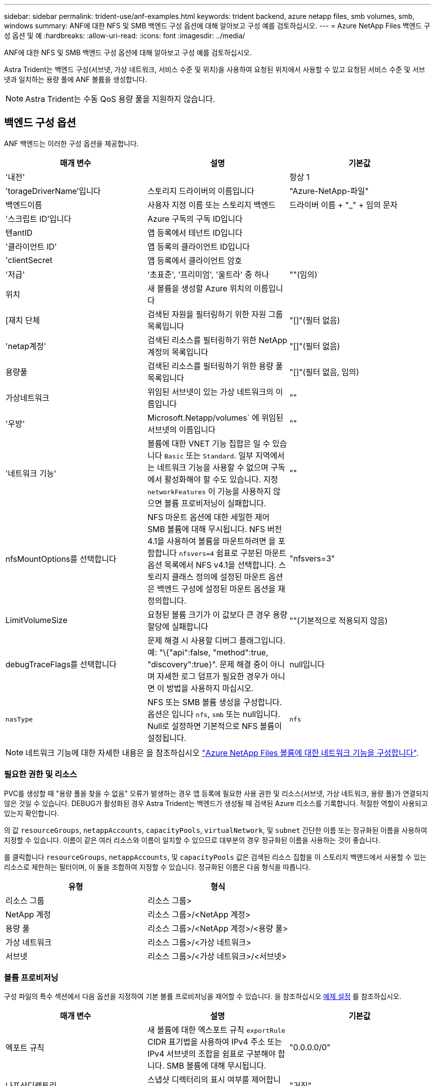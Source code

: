 ---
sidebar: sidebar 
permalink: trident-use/anf-examples.html 
keywords: trident backend, azure netapp files, smb volumes, smb, windows 
summary: ANF에 대한 NFS 및 SMB 백엔드 구성 옵션에 대해 알아보고 구성 예를 검토하십시오. 
---
= Azure NetApp Files 백엔드 구성 옵션 및 예
:hardbreaks:
:allow-uri-read: 
:icons: font
:imagesdir: ../media/


ANF에 대한 NFS 및 SMB 백엔드 구성 옵션에 대해 알아보고 구성 예를 검토하십시오.

Astra Trident는 백엔드 구성(서브넷, 가상 네트워크, 서비스 수준 및 위치)을 사용하여 요청된 위치에서 사용할 수 있고 요청된 서비스 수준 및 서브넷과 일치하는 용량 풀에 ANF 볼륨을 생성합니다.


NOTE: Astra Trident는 수동 QoS 용량 풀을 지원하지 않습니다.



== 백엔드 구성 옵션

ANF 백엔드는 이러한 구성 옵션을 제공합니다.

[cols="3"]
|===
| 매개 변수 | 설명 | 기본값 


| '내전' |  | 항상 1 


| 'torageDriverName'입니다 | 스토리지 드라이버의 이름입니다 | "Azure-NetApp-파일" 


| 백엔드이름 | 사용자 지정 이름 또는 스토리지 백엔드 | 드라이버 이름 + "_" + 임의 문자 


| '스크립트 ID'입니다 | Azure 구독의 구독 ID입니다 |  


| 텐antID | 앱 등록에서 테넌트 ID입니다 |  


| '클라이언트 ID' | 앱 등록의 클라이언트 ID입니다 |  


| 'clientSecret | 앱 등록에서 클라이언트 암호 |  


| '저급' | '초표준', '프리미엄', '울트라' 중 하나 | ""(임의) 


| 위치 | 새 볼륨을 생성할 Azure 위치의 이름입니다 |  


| [재치 단체 | 검색된 자원을 필터링하기 위한 자원 그룹 목록입니다 | "[]"(필터 없음) 


| 'netap계정' | 검색된 리소스를 필터링하기 위한 NetApp 계정의 목록입니다 | "[]"(필터 없음) 


| 용량풀 | 검색된 리소스를 필터링하기 위한 용량 풀 목록입니다 | "[]"(필터 없음, 임의) 


| 가상네트워크 | 위임된 서브넷이 있는 가상 네트워크의 이름입니다 | "" 


| '우방' | Microsoft.Netapp/volumes` 에 위임된 서브넷의 이름입니다 | "" 


| '네트워크 기능' | 볼륨에 대한 VNET 기능 집합은 일 수 있습니다 `Basic` 또는 `Standard`. 일부 지역에서는 네트워크 기능을 사용할 수 없으며 구독에서 활성화해야 할 수도 있습니다. 지정  `networkFeatures` 이 기능을 사용하지 않으면 볼륨 프로비저닝이 실패합니다. | "" 


| nfsMountOptions를 선택합니다 | NFS 마운트 옵션에 대한 세밀한 제어 SMB 볼륨에 대해 무시됩니다. NFS 버전 4.1을 사용하여 볼륨을 마운트하려면 을 포함합니다  `nfsvers=4` 쉼표로 구분된 마운트 옵션 목록에서 NFS v4.1을 선택합니다. 스토리지 클래스 정의에 설정된 마운트 옵션은 백엔드 구성에 설정된 마운트 옵션을 재정의합니다. | "nfsvers=3" 


| LimitVolumeSize | 요청된 볼륨 크기가 이 값보다 큰 경우 용량 할당에 실패합니다 | ""(기본적으로 적용되지 않음) 


| debugTraceFlags를 선택합니다 | 문제 해결 시 사용할 디버그 플래그입니다. 예: "\{"api":false, "method":true, "discovery":true}". 문제 해결 중이 아니며 자세한 로그 덤프가 필요한 경우가 아니면 이 방법을 사용하지 마십시오. | null입니다 


| `nasType` | NFS 또는 SMB 볼륨 생성을 구성합니다. 옵션은 입니다 `nfs`, `smb` 또는 null입니다. Null로 설정하면 기본적으로 NFS 볼륨이 설정됩니다. | `nfs` 
|===

NOTE: 네트워크 기능에 대한 자세한 내용은 을 참조하십시오 link:https://docs.microsoft.com/en-us/azure/azure-netapp-files/configure-network-features["Azure NetApp Files 볼륨에 대한 네트워크 기능을 구성합니다"^].



=== 필요한 권한 및 리소스

PVC를 생성할 때 "용량 풀을 찾을 수 없음" 오류가 발생하는 경우 앱 등록에 필요한 사용 권한 및 리소스(서브넷, 가상 네트워크, 용량 풀)가 연결되지 않은 것일 수 있습니다. DEBUG가 활성화된 경우 Astra Trident는 백엔드가 생성될 때 검색된 Azure 리소스를 기록합니다. 적절한 역할이 사용되고 있는지 확인합니다.

의 값 `resourceGroups`, `netappAccounts`, `capacityPools`, `virtualNetwork`, 및 `subnet` 간단한 이름 또는 정규화된 이름을 사용하여 지정할 수 있습니다. 이름이 같은 여러 리소스와 이름이 일치할 수 있으므로 대부분의 경우 정규화된 이름을 사용하는 것이 좋습니다.

를 클릭합니다 `resourceGroups`, `netappAccounts`, 및 `capacityPools` 값은 검색된 리소스 집합을 이 스토리지 백엔드에서 사용할 수 있는 리소스로 제한하는 필터이며, 이 둘을 조합하여 지정할 수 있습니다. 정규화된 이름은 다음 형식을 따릅니다.

[cols="2"]
|===
| 유형 | 형식 


| 리소스 그룹 | 리소스 그룹> 


| NetApp 계정 | 리소스 그룹>/<NetApp 계정> 


| 용량 풀 | 리소스 그룹>/<NetApp 계정>/<용량 풀> 


| 가상 네트워크 | 리소스 그룹>/<가상 네트워크> 


| 서브넷 | 리소스 그룹>/<가상 네트워크>/<서브넷> 
|===


=== 볼륨 프로비저닝

구성 파일의 특수 섹션에서 다음 옵션을 지정하여 기본 볼륨 프로비저닝을 제어할 수 있습니다. 을 참조하십시오 <<예제 설정>> 를 참조하십시오.

[cols=",,"]
|===
| 매개 변수 | 설명 | 기본값 


| 엑포트 규칙 | 새 볼륨에 대한 엑스포트 규칙
`exportRule` CIDR 표기법을 사용하여 IPv4 주소 또는 IPv4 서브넷의 조합을 쉼표로 구분해야 합니다. SMB 볼륨에 대해 무시됩니다. | "0.0.0.0/0" 


| 나프산디렉토리 | 스냅샷 디렉터리의 표시 여부를 제어합니다 | "거짓" 


| '크기'입니다 | 새 볼륨의 기본 크기입니다 | "100G" 


| 유니크권한 | 새 볼륨의 UNIX 사용 권한(8진수 4자리) SMB 볼륨에 대해 무시됩니다. | ""(미리보기 기능, 가입 시 화이트리스트 필요) 
|===

NOTE: ANF 백엔드에서 생성된 모든 볼륨의 경우, Astra Trident는 스토리지 풀에 있는 레이블을 프로비저닝할 때 스토리지 볼륨에 복사합니다. 스토리지 관리자는 스토리지 풀별로 레이블을 정의하고 스토리지 풀에서 생성된 모든 볼륨을 그룹화할 수 있습니다. 이는 백엔드 구성에서 제공되는 맞춤형 레이블 세트를 기반으로 볼륨을 쉽게 구별할 수 있는 방법입니다.



== 예제 설정

.예 1: 최소 구성
[%collapsible%open]
====
이는 절대적인 최소 백엔드 구성입니다. 이 구성을 통해 Astra Trident는 구성된 위치에서 ANF에 위임된 모든 NetApp 계정, 용량 풀 및 서브넷을 검색하고 해당 풀 및 서브넷 중 하나에 무작위로 새 볼륨을 배치합니다. 왜냐하면 `nasType` 생략됩니다 `nfs` 기본값은 NFS 볼륨에 대해 백엔드가 프로비저닝됩니다.

이 구성은 ANF를 사용하여 지금 막 시작하는 데 이상적이지만, 실제로 용량 할당을 수행하는 볼륨에 대한 추가적인 범위 지정을 제공하려는 경우에 적합합니다.

[listing]
----
{
    "version": 1,
    "storageDriverName": "azure-netapp-files",
    "subscriptionID": "9f87c765-4774-fake-ae98-a721add45451",
    "tenantID": "68e4f836-edc1-fake-bff9-b2d865ee56cf",
    "clientID": "dd043f63-bf8e-fake-8076-8de91e5713aa",
    "clientSecret": "SECRET",
    "location": "eastus"
}
----
====
.예 2: 용량 풀 필터를 사용하는 특정 서비스 수준 구성
[%collapsible%open]
====
이 백엔드 구성은 Azure에 볼륨을 배치합니다 `eastus` 의 위치 `Ultra` 용량 풀. Astra Trident는 해당 위치의 ANF에 위임된 모든 서브넷을 자동으로 검색하여 그 중 하나에 무작위로 새 볼륨을 배치합니다.

[listing]
----
    {
        "version": 1,
        "storageDriverName": "azure-netapp-files",
        "subscriptionID": "9f87c765-4774-fake-ae98-a721add45451",
        "tenantID": "68e4f836-edc1-fake-bff9-b2d865ee56cf",
        "clientID": "dd043f63-bf8e-fake-8076-8de91e5713aa",
        "clientSecret": "SECRET",
        "location": "eastus",
        "serviceLevel": "Ultra",
        "capacityPools": [
            "application-group-1/account-1/ultra-1",
            "application-group-1/account-1/ultra-2"
],
    }
----
====
.예 3: 고급 구성
[%collapsible%open]
====
이 백엔드 구성은 단일 서브넷에 대한 볼륨 배치 범위를 더욱 줄여주고 일부 볼륨 프로비저닝 기본값도 수정합니다.

[listing]
----
    {
        "version": 1,
        "storageDriverName": "azure-netapp-files",
        "subscriptionID": "9f87c765-4774-fake-ae98-a721add45451",
        "tenantID": "68e4f836-edc1-fake-bff9-b2d865ee56cf",
        "clientID": "dd043f63-bf8e-fake-8076-8de91e5713aa",
        "clientSecret": "SECRET",
        "location": "eastus",
        "serviceLevel": "Ultra",
        "capacityPools": [
            "application-group-1/account-1/ultra-1",
            "application-group-1/account-1/ultra-2"
],
        "virtualNetwork": "my-virtual-network",
        "subnet": "my-subnet",
        "networkFeatures": "Standard",
        "nfsMountOptions": "vers=3,proto=tcp,timeo=600",
        "limitVolumeSize": "500Gi",
        "defaults": {
            "exportRule": "10.0.0.0/24,10.0.1.0/24,10.0.2.100",
            "snapshotDir": "true",
            "size": "200Gi",
            "unixPermissions": "0777"
        }
    }
----
====
.예 4: 가상 스토리지 풀 구성
[%collapsible%open]
====
이 백엔드 구성은 단일 파일에 여러 스토리지 풀을 정의합니다. 다양한 서비스 수준을 지원하는 여러 용량 풀이 있고 이를 나타내는 Kubernetes의 스토리지 클래스를 생성하려는 경우에 유용합니다.

[listing]
----
    {
        "version": 1,
        "storageDriverName": "azure-netapp-files",
        "subscriptionID": "9f87c765-4774-fake-ae98-a721add45451",
        "tenantID": "68e4f836-edc1-fake-bff9-b2d865ee56cf",
        "clientID": "dd043f63-bf8e-fake-8076-8de91e5713aa",
        "clientSecret": "SECRET",
        "location": "eastus",
        "resourceGroups": ["application-group-1"],
        "networkFeatures": "Basic",
        "nfsMountOptions": "vers=3,proto=tcp,timeo=600",
        "labels": {
            "cloud": "azure"
        },
        "location": "eastus",

        "storage": [
            {
                "labels": {
                    "performance": "gold"
                },
                "serviceLevel": "Ultra",
                "capacityPools": ["ultra-1", "ultra-2"],
                "networkFeatures": "Standard"
            },
            {
                "labels": {
                    "performance": "silver"
                },
                "serviceLevel": "Premium",
                "capacityPools": ["premium-1"]
            },
            {
                "labels": {
                    "performance": "bronze"
                },
                "serviceLevel": "Standard",
                "capacityPools": ["standard-1", "standard-2"]
            }
        ]
    }
----
====


== 스토리지 클래스 정의

다음 사항을 참조하십시오 `StorageClass` 정의는 위의 스토리지 풀을 참조합니다.



=== 을 사용한 정의 예 `parameter.selector` 필드에 입력합니다

사용 `parameter.selector` 각각에 대해 지정할 수 있습니다 `StorageClass` 볼륨을 호스팅하는 데 사용되는 가상 풀입니다. 볼륨은 선택한 풀에 정의된 측면을 갖습니다.

[listing]
----
apiVersion: storage.k8s.io/v1
kind: StorageClass
metadata:
  name: gold
provisioner: csi.trident.netapp.io
parameters:
  selector: "performance=gold"
allowVolumeExpansion: true
---
apiVersion: storage.k8s.io/v1
kind: StorageClass
metadata:
  name: silver
provisioner: csi.trident.netapp.io
parameters:
  selector: "performance=silver"
allowVolumeExpansion: true
---
apiVersion: storage.k8s.io/v1
kind: StorageClass
metadata:
  name: bronze
provisioner: csi.trident.netapp.io
parameters:
  selector: "performance=bronze"
allowVolumeExpansion: true
----


=== SMB 볼륨에 대한 정의의 예

사용 `nasType`, `node-stage-secret-name`, 및  `node-stage-secret-namespace`, SMB 볼륨을 지정하고 필요한 Active Directory 자격 증명을 제공할 수 있습니다.

.예제 1: 기본 네임스페이스의 기본 구성
[%collapsible%open]
====
[listing]
----
apiVersion: storage.k8s.io/v1
kind: StorageClass
metadata:
  name: anf-sc-smb
provisioner: csi.trident.netapp.io
parameters:
  backendType: "azure-netapp-files"
  trident.netapp.io/nasType: "smb"
  csi.storage.k8s.io/node-stage-secret-name: "smbcreds"
  csi.storage.k8s.io/node-stage-secret-namespace: "default"

----
====
.예제 2: 네임스페이스당 다른 암호 사용
[%collapsible%open]
====
[listing]
----
apiVersion: storage.k8s.io/v1
kind: StorageClass
metadata:
  name: anf-sc-smb
provisioner: csi.trident.netapp.io
parameters:
  backendType: "azure-netapp-files"
  trident.netapp.io/nasType: "smb"
  csi.storage.k8s.io/node-stage-secret-name: "smbcreds"
  csi.storage.k8s.io/node-stage-secret-namespace: ${pvc.namespace}
----
====
.예 3: 볼륨별로 다른 암호 사용
[%collapsible%open]
====
[listing]
----
apiVersion: storage.k8s.io/v1
kind: StorageClass
metadata:
  name: anf-sc-smb
provisioner: csi.trident.netapp.io
parameters:
  backendType: "azure-netapp-files"
  trident.netapp.io/nasType: "smb"
  csi.storage.k8s.io/node-stage-secret-name: ${pvc.name}
  csi.storage.k8s.io/node-stage-secret-namespace: ${pvc.namespace}
----
====

NOTE: `nasType: "smb"` SMB 볼륨을 지원하는 풀에 대한 필터입니다. `nasType: "nfs"`` 또는 `nasType: "null"` NFS 풀에 대한 필터입니다.



== 백엔드를 생성합니다

백엔드 구성 파일을 생성한 후 다음 명령을 실행합니다.

[listing]
----
tridentctl create backend -f <backend-file>
----
백엔드 생성에 실패하면 백엔드 구성에 문제가 있는 것입니다. 다음 명령을 실행하여 로그를 보고 원인을 확인할 수 있습니다.

[listing]
----
tridentctl logs
----
구성 파일의 문제를 확인하고 수정한 후 create 명령을 다시 실행할 수 있습니다.
